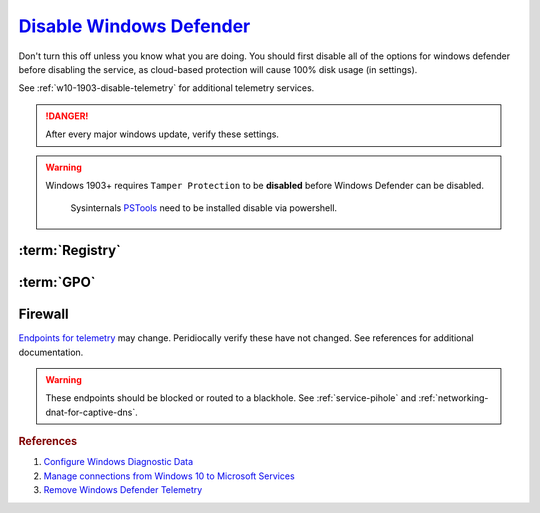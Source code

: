 .. _w10-1903-disable-defender-antivirus:

`Disable Windows Defender`_
###########################
Don't turn this off unless you know what you are doing. You should first disable
all of the options for windows defender before disabling the service, as
cloud-based protection will cause 100% disk usage (in settings).

See :ref:`w10-1903-disable-telemetry` for additional telemetry services.

.. danger::
  After every major windows update, verify these settings.

.. warning::
  Windows 1903+ requires ``Tamper Protection`` to be **disabled** before
  Windows Defender can be disabled.

    .. ggui:: Disable Tamper Protection to remove Windows Defender
      :key_title: ⌘ + r -->
                  windowsdefender://settings -->
                  Virus & threat protection settings -->
                  Manage Settings
      :option:    Tamper Protection
      :setting:   ☐
      :no_section:
      :no_launch:

    .. code-block:: powershell
      :caption: powershell (as admin)

      PsExec64.exe -accepteula -d -i -s powershell -ExecutionPolicy Bypass Set-Itemproperty -path 'HKLM:SOFTWARE\Microsoft\Windows Defender\Features' -Name 'TamperProtection' -value 0

    Sysinternals `PSTools`_ need to be installed disable via powershell.

:term:`Registry`
****************
.. wregedit:: `Disable Tamper Protection`_ via Registry
  :key_title: HKEY_LOCAL_MACHINE\SOFTWARE\Microsoft\Windows Defender\Features
  :names:     TamperProtection
  :types:     DWORD
  :data:      0
  :no_section:

    .. note::
      There is no :term:`GPO` for this. ``5`` enables protection.

.. wregedit:: Disconnect from Microsoft Antimalware Protection Service and
              disable sending files to Microsoft via Registry
  :key_title: HKEY_LOCAL_MACHINE\SOFTWARE\Policies\Microsoft\Windows Defender\
              Spynet
  :names:     SpyNetReporting,
              SubmitSamplesConsent
  :types:     DWORD,
              DWORD
  :data:      0,
              2
  :no_section:
  :no_launch:

.. wregedit:: Delete named setting for Windows Defender via Registry
  :key_title: HKEY_LOCAL_MACHINE\SOFTWARE\Policies\Microsoft\Windows Defender\
              Updates
  :names:     named
  :types:     {DELETE}
  :data:      {DELETE}
  :no_section:
  :no_launch:

.. wregedit:: Stop downloading updates for Windows Defender via Registry
  :key_title: HKEY_LOCAL_MACHINE\SOFTWARE\Policies\Microsoft\Windows Defender\
              Signature Updates
  :names:     FallbackOrder,
              DefinitionUpdateFileSharesSources
  :types:     SZ,
              {DELETE}
  :data:      FileShares,
              {DELETE}
  :no_section:
  :no_launch:

.. wregedit:: Disable Malicious Software Reporting Tool via Registry
  :key_title: HKEY_LOCAL_MACHINE\Software\Policies\Microsoft\MRT
  :names:     DontReportInfectionInformation
  :types:     DWORD
  :data:      1
  :no_section:
  :no_launch:

    .. attention::
      This can **only** be set via the Registry.

.. wregedit:: Disable Windows Defender Enhanced Notifications via Registry
  :key_title: HKEY_LOCAL_MACHINE\SOFTWARE\Policies\Microsoft\Windows Defender\
              Reporting
  :names:     DisableEnhancedNotifications
  :types:     SZ
  :data:      1
  :no_section:
  :no_launch:

.. wregedit:: Disable Windows Defender Smart Screen for system via Registry
  :key_title: HKEY_LOCAL_MACHINE\Software\Policies\Microsoft\Windows\System
  :names:     EnableSmartScreen
  :types:     DWORD
  :data:      0
  :no_section:
  :no_launch:

.. wregedit:: Disable Windows store only app recommendations via Registry
  :key_title: HKEY_LOCAL_MACHINE\SOFTWARE\Policies\Microsoft\Windows Defender\
              SmartScreen
  :names:     ConfigureAppInstallControlEnabled,
              ConfigureAppInstallControl
  :types:     DWORD,
              SZ
  :data:      1,
              Anywhere
  :no_section:
  :no_launch:

     .. note::
       Logically inversed from the equivalent GPO.

.. wregedit:: Disable Windows Defender via Registry
  :key_title: HKEY_LOCAL_MACHINE\SOFTWARE\Policies\Microsoft\Windows Defender
  :names:     DisableAntiSpyware
  :types:     DWORD
  :data:      1
  :no_section:
  :no_launch:

:term:`GPO`
***********
.. wgpolicy:: Disconnect from Microsoft Antimalware Protection Service via
              machine GPO
  :key_title: Computer Configuration -->
              Administrative Templates -->
              Windows Components -->
              Windows Defender Antivirus -->
              MAPS -->
              Join Microsoft MAPS
  :option:    ☑
  :setting:   Disabled
  :no_section:

.. wgpolicy:: Disable sending files to Microsoft via machine GPO
  :key_title: Computer Configuration -->
              Administrative Templates -->
              Windows Components -->
              Windows Defender Antivirus -->
              MAPS -->
              Send file samples when further analysis is required
  :option:    ☑
  :setting:   Never Send
  :no_section:
  :no_launch:

.. wgpolicy:: Disable Windows Defender Enhanced Notifications via machine GPO
  :key_title: Computer Configuration -->
              Administrative Templates -->
              Windows Components -->
              Windows Defender Antivirus -->
              Reporting -->
              Turn off enhanced notifications
  :option:    ☑
  :setting:   Enabled
  :no_section:
  :no_launch:

.. wgpolicy:: Disable Windows Defender Smart Screen for system via machine GPO
  :key_title: Computer Configuration -->
              Administrative Templates -->
              Windows Components -->
              Windows Defender SmartScreen -->
              Explorer -->
              Configure Windows Defender SmartScreen
  :option:    ☑
  :setting:   Disabled
  :no_section:
  :no_launch:

.. wgpolicy:: Disable Windows Defender Smart Screen Windows store only app
              recommendations via machine GPO
  :key_title: Computer Configuration -->
              Administrative Templates -->
              Windows Components -->
              Windows Defender SmartScreen -->
              Explorer -->
              Configure App Install Control
  :option:    ☑,
              ›
  :setting:   Enabled,
              Turn off app recommendations
  :no_section:
  :no_launch:

.. wgpolicy:: Disable Windows Defender Smart Screen for file explorer via
              machine GPO
  :key_title: Computer Configuration -->
              Administrative Templates -->
              Windows Components -->
              File Explorer -->
              Configure Windows Defender SmartScreen
  :option:    ☑
  :setting:   Disabled
  :no_section:
  :no_launch:

.. wgpolicy:: Turn off Windows Defender via machine GPO
  :key_title: Computer Configuration -->
              Administrative Templates -->
              Windows Components -->
              Windows Defender Antivirus -->
              Turn off Windows Defender Antivirus
  :option:    ☑
  :setting:   Enabled
  :no_section:
  :no_launch:

.. wgpolicy:: Disable Windows Defender real-time protection via machine GPO
  :key_title: Computer Configuration -->
              Administrative Templates -->
              Windows Components -->
              Windows Defender Antivirus -->
              Real-time Protection
  :option:    Turn off real-time protection,
              Turn on behavior monitoring,
              Scan all downloaded files and attachments,
              Monitor file and program activity on your computer,
              Turn on raw volume write notifications,
              Turn on process scanning whenever real-time protection is enabled,
              Define the maximum size of downloaded files and attachments to be scanned,
              Configure local setting override for turn on behavior monitoring,
              Configure local setting override for scanning all downloaded files and attachments,
              Configure local setting override for monitoring file and program activity on your computer,
              Configure local setting override to turn on real-time protection,
              Configure local setting override for monitoring for incoming and outgoing file activity,
              Configure monitoring for incoming and outgoing file and program activity
  :setting:   Enabled,
              Disabled,
              Disabled,
              Disabled,
              Disabled,
              Disabled,
              Disabled,
              Disabled,
              Disabled,
              Disabled,
              Disabled,
              Disabled,
              Disabled
  :no_section:
  :no_launch:

.. wgpolicy:: Disable Windows Defender notifications via machine GPO
  :key_title: Computer Configuration -->
              Administrative Templates -->
              Windows Components -->
              Windows Defender Antivirus -->
              Client Interface -->
              Suppress all notifications
  :option:    ☑
  :setting:   Enabled
  :no_section:
  :no_caption:
  :no_launch:

.. wgpolicy:: Disable windows defender notification icon via machine GPO
  :key_title: Computer Configuration -->
              Administrative Templates -->
              Windows Components -->
              Windows Security -->
              Systray
  :option:    Hide Windows Security Systray
  :setting:   Enabled
  :no_section:
  :no_launch:

  .. note::
    See `disabling windows defender icon`_.

    .. wtmanager:: Disable windows defender notification icon manager
      :key_title:  More Details --> Startup
      :option:     Windows Defender notification icon
      :setting:    Disabled
      :no_section:
      :no_caption:

Firewall
********
`Endpoints for telemetry`_ may change. Peridiocally verify these have not
changed. See references for additional documentation.

.. warning::
  These endpoints should be blocked or routed to a blackhole. See
  :ref:`service-pihole` and :ref:`networking-dnat-for-captive-dns`.

.. gtable:: Connected User Experiences and Telemetry endpoints
  :header: Release,
           Diagnostic Endpoint,
           Functional Endpoint,
           Settings Endpoint
  :c0:     1703 with 2018-09 cumulative update,
           1803 without 2018-09 cumulative update,
           1709 or earlier
  :c1:     v10c.vortex-win.data.microsoft.com,
           v10.events.data.microsoft.com,
           v10.vortex-win.data.microsoft.com
  :c2:     v20.vortex-win.data.microsoft.com,
           v20.vortex-win.data.microsoft.com,
           v20.vortex-win.data.microsoft.com
  :c3:     settings-win.data.microsoft.com,
           settings-win.data.microsoft.com,
           settings-win.data.microsoft.com
  :no_key_title:
  :no_section:
  :no_launch:

    .. note::
      Microsoft Defender Advanced Threat Protection is country specific and the
      prefix changes by country, e.g.: **de**.vortex-win.data.microsoft.com

.. gtable:: Diagnostic data services
  :header: Service,
           Endpoint
  :c0:     Microsoft Defender Advanced Threat Protection,
           ›
  :c1:     https://wdcp.microsoft.com,
           https://wdcpalt.microsoft.com
  :no_key_title:
  :no_section:
  :no_launch:

.. rubric:: References

#. `Configure Windows Diagnostic Data <https://docs.microsoft.com/en-us/windows/privacy/configure-windows-diagnostic-data-in-your-organization>`_
#. `Manage connections from Windows 10 to Microsoft Services <https://docs.microsoft.com/en-us/windows/privacy/manage-connections-from-windows-operating-system-components-to-microsoft-services>`_
#. `Remove Windows Defender Telemetry <https://docs.microsoft.com/en-us/windows/privacy/manage-connections-from-windows-operating-system-components-to-microsoft-services#bkmk-defender>`_

.. _Endpoints for telemetry: https://docs.microsoft.com/en-us/windows/privacy/configure-windows-diagnostic-data-in-your-organization#how-microsoft-handles-diagnostic-data
.. _Disable Windows Defender: https://www.tenforums.com/tutorials/5918-how-turn-off-microsoft-defender-antivirus-windows-10-a.html
.. _disabling windows defender icon: https://appuals.com/how-to-remove-windows-defender-icon-on-windows-10/
.. _Disable Tamper Protection: https://www.tenforums.com/tutorials/123792-turn-off-tamper-protection-microsoft-defender-antivirus.html
.. _PSTools: https://docs.microsoft.com/en-us/sysinternals/downloads/pstools
